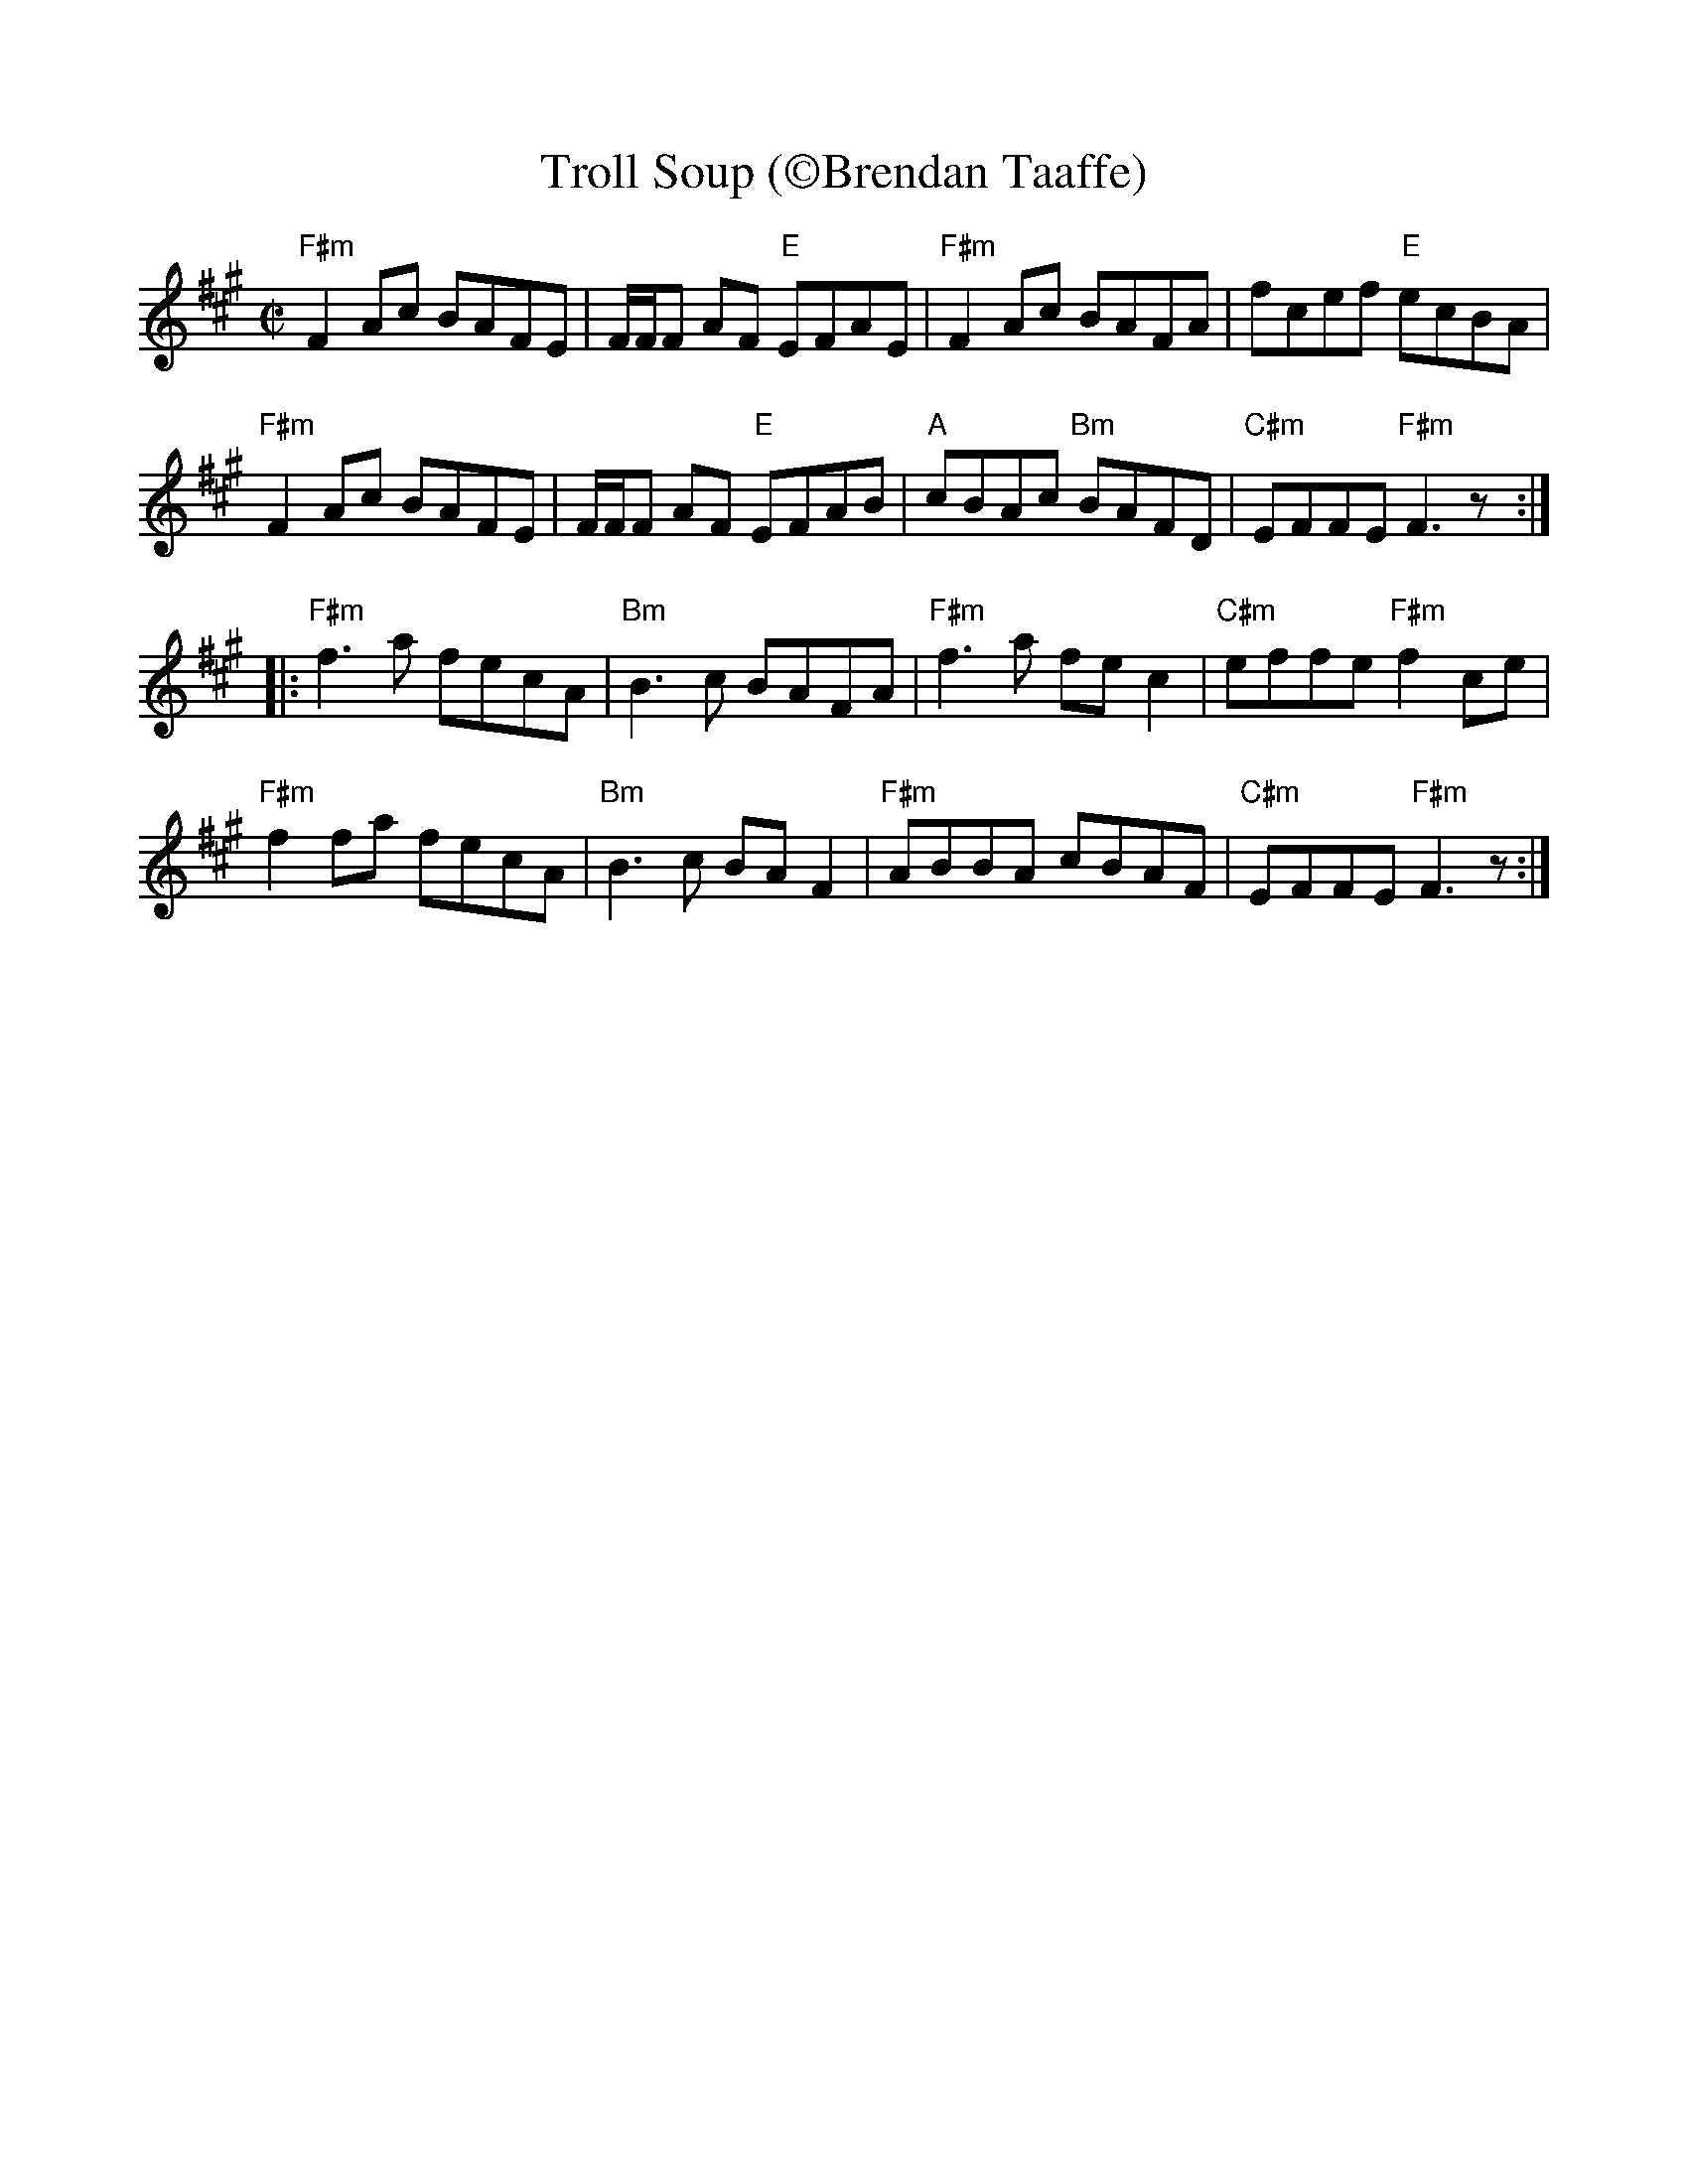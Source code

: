 X:3
T: Troll Soup (\251Brendan Taaffe)
%%scale .9
$SmallLMargin
$SmallRMargin
M: C|
L: 1/8
R: reel
K:F#min
"F#m"F2Ac BAFE|F/2F/2F AF "E"EFAE|"F#m"F2 Ac BAFA|fcef "E"ecBA|
"F#m"F2Ac BAFE|F/2F/2F AF "E"EFAB|"A"cBAc "Bm"BAFD| "C#m"EFFE "F#m" F3z:|
|:"F#m"f3a fecA|"Bm"B3c BAFA|"F#m"f3a fe c2|"C#m"effe "F#m"f2 ce|
"F#m"f2fa fecA|"Bm"B3c BAF2|"F#m"ABBA cBAF|"C#m"EFFE "F#m"F3z:|]
